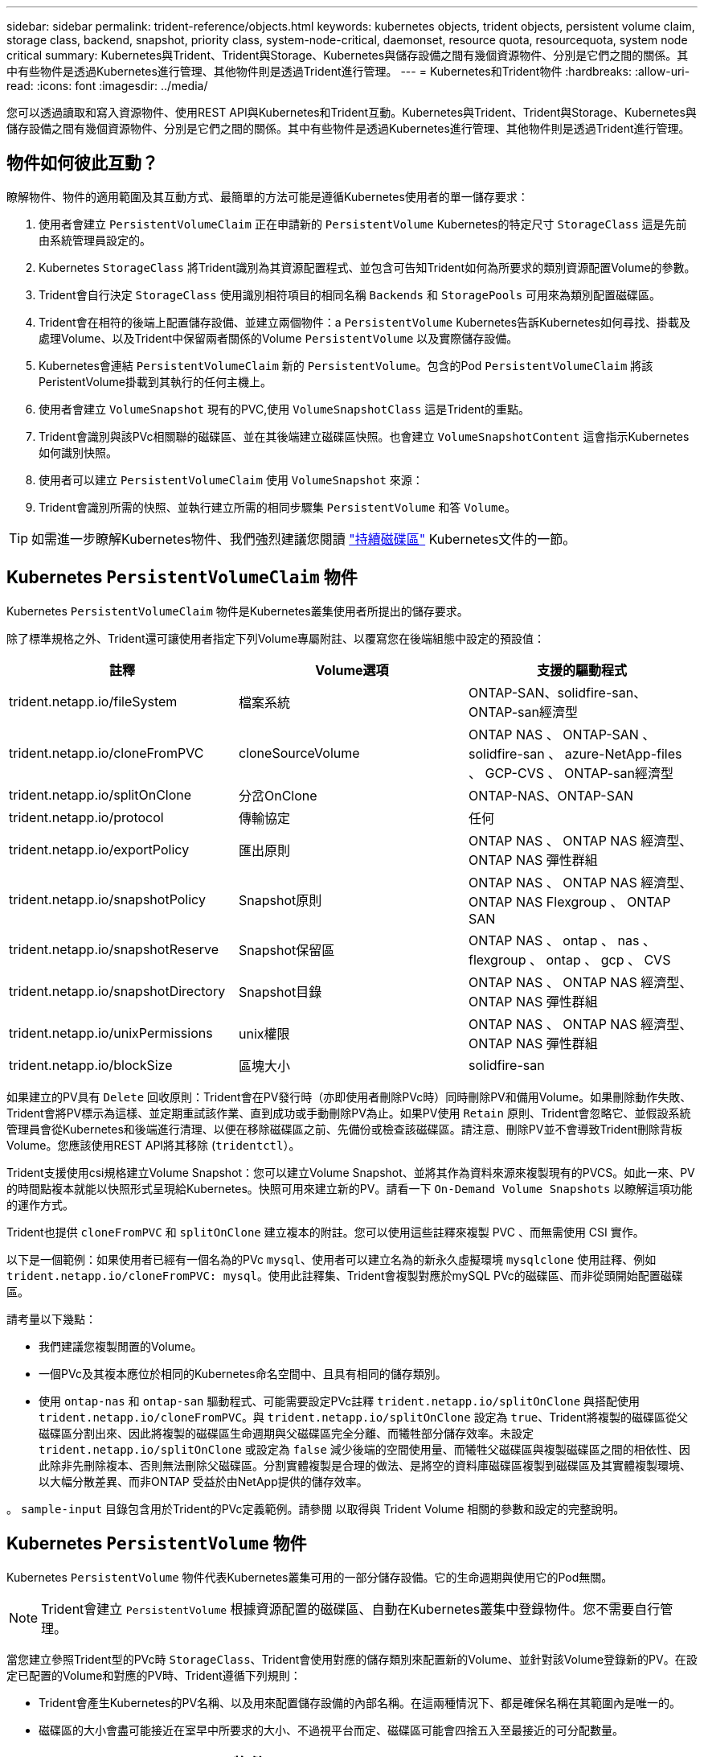 ---
sidebar: sidebar 
permalink: trident-reference/objects.html 
keywords: kubernetes objects, trident objects, persistent volume claim, storage class, backend, snapshot, priority class, system-node-critical, daemonset, resource quota, resourcequota, system node critical 
summary: Kubernetes與Trident、Trident與Storage、Kubernetes與儲存設備之間有幾個資源物件、分別是它們之間的關係。其中有些物件是透過Kubernetes進行管理、其他物件則是透過Trident進行管理。 
---
= Kubernetes和Trident物件
:hardbreaks:
:allow-uri-read: 
:icons: font
:imagesdir: ../media/


[role="lead"]
您可以透過讀取和寫入資源物件、使用REST API與Kubernetes和Trident互動。Kubernetes與Trident、Trident與Storage、Kubernetes與儲存設備之間有幾個資源物件、分別是它們之間的關係。其中有些物件是透過Kubernetes進行管理、其他物件則是透過Trident進行管理。



== 物件如何彼此互動？

瞭解物件、物件的適用範圍及其互動方式、最簡單的方法可能是遵循Kubernetes使用者的單一儲存要求：

. 使用者會建立 `PersistentVolumeClaim` 正在申請新的 `PersistentVolume` Kubernetes的特定尺寸 `StorageClass` 這是先前由系統管理員設定的。
. Kubernetes `StorageClass` 將Trident識別為其資源配置程式、並包含可告知Trident如何為所要求的類別資源配置Volume的參數。
. Trident會自行決定 `StorageClass` 使用識別相符項目的相同名稱 `Backends` 和 `StoragePools` 可用來為類別配置磁碟區。
. Trident會在相符的後端上配置儲存設備、並建立兩個物件：a `PersistentVolume` Kubernetes告訴Kubernetes如何尋找、掛載及處理Volume、以及Trident中保留兩者關係的Volume `PersistentVolume` 以及實際儲存設備。
. Kubernetes會連結 `PersistentVolumeClaim` 新的 `PersistentVolume`。包含的Pod `PersistentVolumeClaim` 將該PeristentVolume掛載到其執行的任何主機上。
. 使用者會建立 `VolumeSnapshot` 現有的PVC,使用 `VolumeSnapshotClass` 這是Trident的重點。
. Trident會識別與該PVc相關聯的磁碟區、並在其後端建立磁碟區快照。也會建立 `VolumeSnapshotContent` 這會指示Kubernetes如何識別快照。
. 使用者可以建立 `PersistentVolumeClaim` 使用 `VolumeSnapshot` 來源：
. Trident會識別所需的快照、並執行建立所需的相同步驟集 `PersistentVolume` 和答 `Volume`。



TIP: 如需進一步瞭解Kubernetes物件、我們強烈建議您閱讀 https://kubernetes.io/docs/concepts/storage/persistent-volumes/["持續磁碟區"^] Kubernetes文件的一節。



== Kubernetes `PersistentVolumeClaim` 物件

Kubernetes `PersistentVolumeClaim` 物件是Kubernetes叢集使用者所提出的儲存要求。

除了標準規格之外、Trident還可讓使用者指定下列Volume專屬附註、以覆寫您在後端組態中設定的預設值：

[cols=",,"]
|===
| 註釋 | Volume選項 | 支援的驅動程式 


| trident.netapp.io/fileSystem | 檔案系統 | ONTAP-SAN、solidfire-san、ONTAP-san經濟型 


| trident.netapp.io/cloneFromPVC | cloneSourceVolume | ONTAP NAS 、
ONTAP-SAN 、 solidfire-san 、 azure-NetApp-files 、 GCP-CVS 、
ONTAP-san經濟型 


| trident.netapp.io/splitOnClone | 分岔OnClone | ONTAP-NAS、ONTAP-SAN 


| trident.netapp.io/protocol | 傳輸協定 | 任何 


| trident.netapp.io/exportPolicy | 匯出原則 | ONTAP NAS 、
ONTAP NAS 經濟型、 ONTAP NAS 彈性群組 


| trident.netapp.io/snapshotPolicy | Snapshot原則 | ONTAP NAS 、
ONTAP NAS 經濟型、 ONTAP NAS Flexgroup 、 ONTAP SAN 


| trident.netapp.io/snapshotReserve | Snapshot保留區 | ONTAP NAS 、
ontap 、 nas 、 flexgroup 、 ontap 、 gcp 、 CVS 


| trident.netapp.io/snapshotDirectory | Snapshot目錄 | ONTAP NAS 、
ONTAP NAS 經濟型、 ONTAP NAS 彈性群組 


| trident.netapp.io/unixPermissions | unix權限 | ONTAP NAS 、
ONTAP NAS 經濟型、 ONTAP NAS 彈性群組 


| trident.netapp.io/blockSize | 區塊大小 | solidfire-san 
|===
如果建立的PV具有 `Delete` 回收原則：Trident會在PV發行時（亦即使用者刪除PVc時）同時刪除PV和備用Volume。如果刪除動作失敗、Trident會將PV標示為這樣、並定期重試該作業、直到成功或手動刪除PV為止。如果PV使用 `+Retain+` 原則、Trident會忽略它、並假設系統管理員會從Kubernetes和後端進行清理、以便在移除磁碟區之前、先備份或檢查該磁碟區。請注意、刪除PV並不會導致Trident刪除背板Volume。您應該使用REST API將其移除 (`tridentctl`）。

Trident支援使用csi規格建立Volume Snapshot：您可以建立Volume Snapshot、並將其作為資料來源來複製現有的PVCS。如此一來、PV的時間點複本就能以快照形式呈現給Kubernetes。快照可用來建立新的PV。請看一下 `+On-Demand Volume Snapshots+` 以瞭解這項功能的運作方式。

Trident也提供 `cloneFromPVC` 和 `splitOnClone` 建立複本的附註。您可以使用這些註釋來複製 PVC 、而無需使用 CSI 實作。

以下是一個範例：如果使用者已經有一個名為的PVc `mysql`、使用者可以建立名為的新永久虛擬環境 `mysqlclone` 使用註釋、例如 `trident.netapp.io/cloneFromPVC: mysql`。使用此註釋集、Trident會複製對應於mySQL PVc的磁碟區、而非從頭開始配置磁碟區。

請考量以下幾點：

* 我們建議您複製閒置的Volume。
* 一個PVc及其複本應位於相同的Kubernetes命名空間中、且具有相同的儲存類別。
* 使用 `ontap-nas` 和 `ontap-san` 驅動程式、可能需要設定PVc註釋 `trident.netapp.io/splitOnClone` 與搭配使用 `trident.netapp.io/cloneFromPVC`。與 `trident.netapp.io/splitOnClone` 設定為 `true`、Trident將複製的磁碟區從父磁碟區分割出來、因此將複製的磁碟區生命週期與父磁碟區完全分離、而犧牲部分儲存效率。未設定 `trident.netapp.io/splitOnClone` 或設定為 `false` 減少後端的空間使用量、而犧牲父磁碟區與複製磁碟區之間的相依性、因此除非先刪除複本、否則無法刪除父磁碟區。分割實體複製是合理的做法、是將空的資料庫磁碟區複製到磁碟區及其實體複製環境、以大幅分散差異、而非ONTAP 受益於由NetApp提供的儲存效率。


。 `sample-input` 目錄包含用於Trident的PVc定義範例。請參閱  以取得與 Trident Volume 相關的參數和設定的完整說明。



== Kubernetes `PersistentVolume` 物件

Kubernetes `PersistentVolume` 物件代表Kubernetes叢集可用的一部分儲存設備。它的生命週期與使用它的Pod無關。


NOTE: Trident會建立 `PersistentVolume` 根據資源配置的磁碟區、自動在Kubernetes叢集中登錄物件。您不需要自行管理。

當您建立參照Trident型的PVc時 `StorageClass`、Trident會使用對應的儲存類別來配置新的Volume、並針對該Volume登錄新的PV。在設定已配置的Volume和對應的PV時、Trident遵循下列規則：

* Trident會產生Kubernetes的PV名稱、以及用來配置儲存設備的內部名稱。在這兩種情況下、都是確保名稱在其範圍內是唯一的。
* 磁碟區的大小會盡可能接近在室早中所要求的大小、不過視平台而定、磁碟區可能會四捨五入至最接近的可分配數量。




== Kubernetes `StorageClass` 物件

Kubernetes `StorageClass` 物件是以中的名稱來指定 `PersistentVolumeClaims` 以一組內容來配置儲存設備。儲存類別本身會識別要使用的資源配置程式、並根據資源配置程式所瞭解的方式來定義該組內容。

這是需要由系統管理員建立及管理的兩個基本物件之一。另一個是Trident後端物件。

Kubernetes `StorageClass` 使用Trident的物件看起來像這樣：

[listing]
----
apiVersion: storage.k8s.io/v1
kind: StorageClass
metadata:
  name: <Name>
provisioner: csi.trident.netapp.io
mountOptions: <Mount Options>
parameters:
  <Trident Parameters>
allowVolumeExpansion: true
volumeBindingMode: Immediate
----
這些參數是Trident專屬的、可告訴Trident如何為類別配置Volume。

儲存類別參數包括：

[cols=",,,"]
|===
| 屬性 | 類型 | 必要 | 說明 


| 屬性 | map[stric]字串 | 否 | 請參閱以下「屬性」一節 


| storagePools | map[stringList | 否 | 將後端名稱對應至清單
的儲存資源池 


| 其他StoragePools | map[stringList | 否 | 後端名稱對應
至中的儲存集區清單 


| 排除StoragePools | map[stringList | 否 | 後端名稱對應至
中的儲存集區清單 
|===
儲存屬性及其可能值可分類為儲存資源池選擇屬性和Kubernetes屬性。



=== 儲存資源池選擇屬性

這些參數決定應使用哪些Trident託管儲存資源池來配置特定類型的磁碟區。

[cols=",,,,,"]
|===
| 屬性 | 類型 | 價值 | 優惠 | 申請 | 支援者 


| 媒體1^ | 字串 | HDD、混合式、SSD | 資源池包含此類型的媒體、混合式表示兩者 | 指定的媒體類型 | ONTAP-NAS、ONTAP-NAS-經濟型、ONTAP-NAS-flexgroup、ONTAP-SAN、solidfire-san 


| 資源配置類型 | 字串 | 纖薄、厚實 | Pool支援此資源配置方法 | 指定的資源配置方法 | 厚：全ONTAP 是邊、薄：全ONTAP 是邊、邊、邊、邊、邊、邊、邊、邊、邊、邊、邊 


| 後端類型 | 字串  a| 
ONTAP-NAS、ONTAP-NAS-經濟型、ONTAP-NAS-flexgroup、ONTAP-SAN、solidfire-san、GCP-CVS、azure-NetApp-Files、ONTAP-san經濟
| 集區屬於此類型的後端 | 指定後端 | 所有驅動程式 


| 快照 | 布爾 | 對、錯 | 集區支援具有快照的磁碟區 | 已啟用快照的Volume | ONTAP-NAS、ONTAP-SAN、Solidfire-SAN、GCP-CVS 


| 複製 | 布爾 | 對、錯 | 資源池支援複製磁碟區 | 已啟用複本的Volume | ONTAP-NAS、ONTAP-SAN、Solidfire-SAN、GCP-CVS 


| 加密 | 布爾 | 對、錯 | 資源池支援加密磁碟區 | 已啟用加密的Volume | ONTAP-NAS、ONTAP-NAS-經濟型、ONTAP-NAS- FlexGroups、ONTAP-SAN 


| IOPS | 內部 | 正整數 | 集區能夠保證此範圍內的IOPS | Volume保證這些IOPS | solidfire-san 
|===
^1^：ONTAP Select 不受支援

在大多數情況下、所要求的值會直接影響資源配置、例如、要求完整資源配置會導致資源配置較為密集的Volume。不過、元素儲存資源池會使用其提供的IOPS下限和上限來設定QoS值、而非所要求的值。在此情況下、要求的值僅用於選取儲存資源池。

理想情況下、您可以使用 `attributes` 只有模型、才能建立儲存設備的品質、滿足特定類別的需求。Trident會自動探索並選取符合_all_的儲存集區 `attributes` 您指定的。

如果您發現自己無法使用 `attributes` 若要自動為類別選取適當的資源池、您可以使用 `storagePools` 和 `additionalStoragePools` 用於進一步精簡集區或甚至選取特定集區集區的參數。

您可以使用 `storagePools` 參數以進一步限制符合任何指定之集區的集合 `attributes`。換句話說、Trident會使用由所識別的資源池交會 `attributes` 和 `storagePools` 資源配置參數。您可以單獨使用參數、也可以同時使用兩者。

您可以使用 `additionalStoragePools` 此參數可延伸Trident用於資源配置的集區集區集區集區集區集區、無論所選取的任何集區為何 `attributes` 和 `storagePools` 參數。

您可以使用 `excludeStoragePools` 篩選Trident用於資源配置的資源池集區集合的參數。使用此參數會移除任何相符的集區。

在中 `storagePools` 和 `additionalStoragePools` 參數、每個項目都採用格式 `<backend>:<storagePoolList>`、其中 `<storagePoolList>` 是指定後端的儲存資源池清單、以英文分隔。例如、的值 `additionalStoragePools` 看起來可能是這樣 `ontapnas_192.168.1.100:aggr1,aggr2;solidfire_192.168.1.101:bronze`。
這些清單接受後端值和清單值的regex值。您可以使用 `tridentctl get backend` 以取得後端及其資源池清單。



=== Kubernetes屬性

這些屬性在動態資源配置期間、不會影響Trident選擇儲存資源池/後端。相反地、這些屬性只會提供Kubernetes持續磁碟區所支援的參數。工作節點負責檔案系統建立作業、可能需要檔案系統公用程式、例如xfsprogs。

[cols=",,,,,"]
|===
| 屬性 | 類型 | 價值 | 說明 | 相關驅動因素 | Kubernetes
版本 


| FSType | 字串 | ext4、ext3、xfs等 | 區塊的檔案系統類型
磁碟區 | solidfire-san、ontap、nap、nap、nas經濟、ontap、nas、flexgroup、ontap、san、ONTAP-san經濟型 | 全部 


| owVolume擴充 | 布林值 | 對、錯 | 啟用或停用對增加PVc大小的支援 | ONTAP-NAS、ONTAP-NAS-經濟型、ONTAP-NAS-flexgroup、ONTAP-SAN、ONTAP-san經濟型、 solidfire-san、gcp-CVS、azure-netapp檔案 | 1.11+ 


| Volume BindingMode | 字串 | 立即、WaitForFirst消費者 | 選擇何時進行磁碟區繫結和動態資源配置 | 全部 | 1.19 - 1.26 
|===
[TIP]
====
* 。 `fsType` 參數用於控制SAN LUN所需的檔案系統類型。此外、Kubernetes也會使用的 `fsType` 在儲存類別中、表示檔案系統存在。您可以使用來控制Volume擁有權 `fsGroup` 只有在下列情況下、Pod的安全內容才會出現 `fsType` 已設定。請參閱 link:https://kubernetes.io/docs/tasks/configure-pod-container/security-context/["Kubernetes：設定Pod或Container的安全內容"^] 如需使用設定Volume擁有權的總覽 `fsGroup` 背景。Kubernetes將套用 `fsGroup` 只有在下列情況下才會有
+
** `fsType` 在儲存類別中設定。
** PVc存取模式為rwo。


+
對於NFS儲存驅動程式、檔案系統已存在做為NFS匯出的一部分。以供使用 `fsGroup` 儲存類別仍需指定 `fsType`。您可以將其設定為 `nfs` 或任何非null值。

* 請參閱 link:https://docs.netapp.com/us-en/trident/trident-use/vol-expansion.html["展開Volume"] 如需磁碟區擴充的詳細資料、
* Trident安裝程式套件提供數個範例儲存類別定義、可與中的Trident搭配使用 ``sample-input/storage-class-*.yaml``。刪除Kubernetes儲存類別也會刪除對應的Trident儲存類別。


====


== Kubernetes `VolumeSnapshotClass` 物件

Kubernetes `VolumeSnapshotClass` 物件類似 `StorageClasses`。它們有助於定義多種儲存類別、並由Volume Snapshot參考、以將快照與所需的Snapshot類別建立關聯。每個Volume Snapshot都與單一Volume Snapshot類別相關聯。

答 `VolumeSnapshotClass` 應由系統管理員定義以建立快照。建立具有下列定義的Volume Snapshot類別：

[listing]
----
apiVersion: snapshot.storage.k8s.io/v1
kind: VolumeSnapshotClass
metadata:
  name: csi-snapclass
driver: csi.trident.netapp.io
deletionPolicy: Delete
----
。 `driver` 指定要要求的Kubernetes磁碟區快照 `csi-snapclass` 類別由Trident處理。。 `deletionPolicy` 指定必須刪除快照時要採取的動作。何時 `deletionPolicy` 設為 `Delete`、刪除快照時、會移除儲存叢集上的Volume Snapshot物件及基礎快照。或者、將其設定為 `Retain` 也就是說 `VolumeSnapshotContent` 並保留實體快照。



== Kubernetes `VolumeSnapshot` 物件

Kubernetes `VolumeSnapshot` 物件是建立磁碟區快照的要求。就像使用者針對磁碟區所提出的要求一樣、磁碟區快照是使用者建立現有虛擬磁碟快照的要求。

當磁碟區快照要求出現時、Trident會在後端自動管理磁碟區的快照建立、並建立唯一的快照來公開快照
`VolumeSnapshotContent` 物件：您可以從現有的PVCS建立快照、並在建立新的PVCS時、將快照作為DataSource使用。


NOTE: Volume Snapshot的生命週期與來源PVCs無關：即使刪除來源PVCs、快照仍會持續存在。刪除具有相關快照的永久虛擬磁碟時、Trident會將此永久虛擬磁碟的備份磁碟區標示為*刪除*狀態、但不會將其完全移除。刪除所有相關的快照時、即會移除該磁碟區。



== Kubernetes `VolumeSnapshotContent` 物件

Kubernetes `VolumeSnapshotContent` 物件代表從已配置的磁碟區擷取的快照。類似於 `PersistentVolume` 並表示儲存叢集上已配置的快照。類似 `PersistentVolumeClaim` 和 `PersistentVolume` 建立快照時的物件 `VolumeSnapshotContent` 物件會將一對一的對應維持在上 `VolumeSnapshot` 物件、要求建立快照。

。 `VolumeSnapshotContent` 物件包含可唯一識別快照的詳細資料、例如 `snapshotHandle`。這 `snapshotHandle` 是PV名稱與名稱的獨特組合 `VolumeSnapshotContent` 物件：

當快照要求出現時、Trident會在後端建立快照。建立快照之後、Trident會設定 `VolumeSnapshotContent` 然後將快照公開給Kubernetes API。


NOTE: 一般而言、您不需要管理 `VolumeSnapshotContent` 物件：這是您想要的例外情況 link:../trident-use/vol-snapshots.html#import-a-volume-snapshot["匯入 Volume 快照"] 在 Astra Trident 外部建立。



== Kubernetes `CustomResourceDefinition` 物件

Kubernetes自訂資源是Kubernetes API中由系統管理員定義的端點、用於將類似物件分組。Kubernetes支援建立自訂資源來儲存物件集合。您可以執行來取得這些資源定義 `kubectl get crds`。

自訂資源定義（CRD）及其相關的物件中繼資料會由Kubernetes儲存在其中繼資料儲存區中。如此一來、您就不需要另外建立Trident的儲存區。

Astra Trident的用途 `CustomResourceDefinition` 保留Trident物件身分的物件、例如Trident後端、Trident儲存類別和Trident Volume。這些物件由Trident管理。此外、「csi Volume Snapshot」架構也引進了定義Volume快照所需的部分CRD。

CRD是Kubernetes建構。上述資源的物件是由Trident所建立。例如、使用建立後端時 `tridentctl`、對應的 `tridentbackends` CRD物件是由Kubernetes所建立、供其使用。

以下是Trident客戶需求日的幾點重點：

* 安裝Trident時、會建立一組客戶需求日、並可像使用任何其他資源類型一樣使用。
* 使用解除安裝Trident時 `tridentctl uninstall` 命令、Trident Pod會刪除、但建立的客戶需求日不會清除。請參閱 link:../trident-managing-k8s/uninstall-trident.html["解除安裝Trident"] 瞭解如何徹底移除Trident並從頭重新設定。




== Astra Trident `StorageClass` 物件

Trident為Kubernetes建立相符的儲存類別 `StorageClass` 指定的物件 `csi.trident.netapp.io`/`netapp.io/trident` 在他們的資源配置工具欄位中。儲存類別名稱與Kubernetes名稱相符 `StorageClass` 所代表的物件。


NOTE: 使用Kubernetes時、這些物件會在Kubernetes時自動建立 `StorageClass` 使用Trident做為資源配置程式的功能已登錄。

儲存類別包含一組磁碟區需求。Trident會將這些需求與每個儲存資源池中的屬性相符；如果符合、則該儲存資源池是使用該儲存類別來配置磁碟區的有效目標。

您可以使用REST API建立儲存類別組態、以直接定義儲存類別。不過、在Kubernetes部署中、我們預期在登錄新Kubernetes時會建立這些部署 `StorageClass` 物件：



== Astra Trident 後端物件

後端代表儲存供應商、其中Trident會配置磁碟區；單一Trident執行個體可管理任何數量的後端。


NOTE: 這是您自己建立和管理的兩種物件類型之一。另一個是Kubernetes `StorageClass` 物件：

如需如何建構這些物件的詳細資訊、請參閱 link:../trident-use/backends.html["設定後端"]。



== Astra Trident `StoragePool` 物件

儲存資源池代表可在每個後端上進行資源配置的不同位置。就支援而言ONTAP 、這些項目對應於SVM中的集合體。對於NetApp HCI / SolidFire、這些服務會對應到系統管理員指定的QoS頻段。就架構而言、這些項目對應於雲端供應商所在的地區。Cloud Volumes Service每個儲存資源池都有一組獨特的儲存屬性、可定義其效能特性和資料保護特性。

與此處的其他物件不同、儲存資源池候選項目一律會自動探索及管理。



== Astra Trident `Volume` 物件

Volume是資源配置的基本單位、包含NFS共用和iSCSI LUN等後端端點。在Kubernetes中、這些項目會直接對應至 `PersistentVolumes`。建立磁碟區時、請確定它有一個儲存類別、決定該磁碟區可以配置的位置及大小。

[NOTE]
====
* 在Kubernetes中、會自動管理這些物件。您可以檢視這些資源、以查看資源配置的Trident內容。
* 刪除具有相關快照的PV時、對應的Trident Volume會更新為*刪除*狀態。若要刪除Trident磁碟區、您應該移除該磁碟區的快照。


====
Volume組態會定義已配置磁碟區應具備的內容。

[cols=",,,"]
|===
| 屬性 | 類型 | 必要 | 說明 


| 版本 | 字串 | 否 | Trident API版本（「1」） 


| 名稱 | 字串 | 是的 | 要建立的Volume名稱 


| storageClass | 字串 | 是的 | 配置Volume時使用的儲存類別 


| 尺寸 | 字串 | 是的 | 要配置的磁碟區大小（以位元組為單位） 


| 傳輸協定 | 字串 | 否 | 要使用的傳輸協定類型；「檔案」或「區塊」 


| 內部名稱 | 字串 | 否 | 儲存系統上的物件名稱；由Trident產生 


| cloneSourceVolume | 字串 | 否 | Sname（NAS、SAN）& S--*：要複製的磁碟區名稱ONTAP SolidFire 


| 分岔OnClone | 字串 | 否 | 例（NAS、SAN）：從父實體分割複本ONTAP 


| Snapshot原則 | 字串 | 否 | S--*：快照原則ONTAP 


| Snapshot保留區 | 字串 | 否 | Sing-*：保留給快照的磁碟區百分比ONTAP 


| 匯出原則 | 字串 | 否 | ONTAP-NAS*：要使用的匯出原則 


| Snapshot目錄 | 布爾 | 否 | ONTAP-NAS*：快照目錄是否可見 


| unix權限 | 字串 | 否 | ONTAP-NAS*：初始UNIX權限 


| 區塊大小 | 字串 | 否 | S--*：區塊/區段大小SolidFire 


| 檔案系統 | 字串 | 否 | 檔案系統類型 
|===
Trident會產生 `internalName` 建立Volume時。這包括兩個步驟。首先、它會預先加上儲存前置詞（預設值之一 `trident` 或是後端組態中的前置字元）到磁碟區名稱、產生表單名稱 `<prefix>-<volume-name>`。然後、它會繼續清理名稱、取代後端不允許的字元。對於後端、它會以底線取代連字號（因此內部名稱會變成ONTAP `<prefix>_<volume-name>`）。對於元素後端、它會以連字號取代底線。

您可以使用Volume組態、使用REST API直接配置磁碟區、但在Kubernetes部署中、我們預期大多數使用者都會使用標準Kubernetes `PersistentVolumeClaim` 方法。Trident 會自動建立此 Volume 物件、作為資源配置的一部分
流程。



== Astra Trident `Snapshot` 物件

快照是磁碟區的時間點複本、可用來配置新的磁碟區或還原狀態。在Kubernetes中、這些項目會直接對應至 `VolumeSnapshotContent` 物件：每個快照都與一個Volume相關聯、該磁碟區是快照資料的來源。

每個 `Snapshot` 物件包含下列內容：

[cols=",,,"]
|===
| 屬性 | 類型 | 必要 | 說明 


| 版本 | 字串  a| 
是的
| Trident API版本（「1」） 


| 名稱 | 字串  a| 
是的
| Trident Snapshot物件的名稱 


| 內部名稱 | 字串  a| 
是的
| 儲存系統上Trident Snapshot物件的名稱 


| Volume名稱 | 字串  a| 
是的
| 為其建立快照的持續Volume名稱 


| Volume內部名稱 | 字串  a| 
是的
| 儲存系統上相關Trident Volume物件的名稱 
|===

NOTE: 在Kubernetes中、會自動管理這些物件。您可以檢視這些資源、以查看資源配置的Trident內容。

當Kubernetes時 `VolumeSnapshot` 物件要求已建立、Trident可在備份儲存系統上建立Snapshot物件。。 `internalName` 此快照物件的產生方式為結合前置詞 `snapshot-` 使用 `UID` 的 `VolumeSnapshot` 物件（例如、 `snapshot-e8d8a0ca-9826-11e9-9807-525400f3f660`）。 `volumeName` 和 `volumeInternalName` 會透過取得支援的詳細資料來填入資料
Volume：



== Astra Trident `ResourceQuota` 物件

Trident去除會耗用a `system-node-critical` 優先級類別是Kubernetes中最高的優先級類別、可確保Astra Trident在正常節點關機期間識別並清理磁碟區、並允許Trident的取消安裝Pod在資源壓力較高的叢集中預先配置優先級較低的工作負載。

為了達成此目標、Astra Trident採用 `ResourceQuota` 確保在Trident取消程式集上達到「系統節點關鍵」優先順序類別的物件。在部署和建立實體化設定之前、Astra Trident會先尋找 `ResourceQuota` 物件、如果未探索到、則套用它。

如果您需要更多控制預設資源配額和優先順序類別、可以產生 `custom.yaml` 或設定 `ResourceQuota` 使用Helm圖表的物件。

以下是「資源配額」物件優先處理Trident的範例。

[listing]
----
apiVersion: <version>
kind: ResourceQuota
metadata:
  name: trident-csi
  labels:
    app: node.csi.trident.netapp.io
spec:
  scopeSelector:
     matchExpressions:
       - operator : In
         scopeName: PriorityClass
         values: ["system-node-critical"]
----
如需資源配額的詳細資訊、請參閱 link:https://kubernetes.io/docs/concepts/policy/resource-quotas/["Kubernetes：資源配額"^]。



=== 清理 `ResourceQuota` 如果安裝失敗

在極少數情況下、安裝會在之後失敗 `ResourceQuota` 物件已建立、請先嘗試 link:../trident-managing-k8s/uninstall-trident.html["正在解除安裝"] 然後重新安裝。

如果這不管用、請手動移除 `ResourceQuota` 物件：



=== 移除 `ResourceQuota`

如果您偏好控制自己的資源配置、可以移除Astra Trident `ResourceQuota` 使用命令的物件：

[listing]
----
kubectl delete quota trident-csi -n trident
----